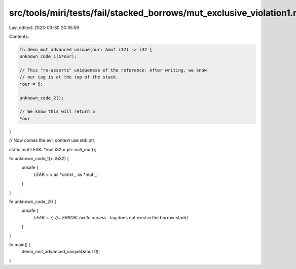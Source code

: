 src/tools/miri/tests/fail/stacked_borrows/mut_exclusive_violation1.rs
=====================================================================

Last edited: 2023-03-30 20:35:59

Contents:

.. code-block:: rs

    fn demo_mut_advanced_unique(our: &mut i32) -> i32 {
    unknown_code_1(&*our);

    // This "re-asserts" uniqueness of the reference: After writing, we know
    // our tag is at the top of the stack.
    *our = 5;

    unknown_code_2();

    // We know this will return 5
    *our
}

// Now comes the evil context
use std::ptr;

static mut LEAK: *mut i32 = ptr::null_mut();

fn unknown_code_1(x: &i32) {
    unsafe {
        LEAK = x as *const _ as *mut _;
    }
}

fn unknown_code_2() {
    unsafe {
        *LEAK = 7; //~ ERROR: /write access .* tag does not exist in the borrow stack/
    }
}

fn main() {
    demo_mut_advanced_unique(&mut 0);
}


